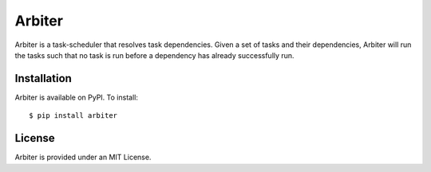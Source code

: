 =======
Arbiter
=======
.. image:: https://travis-ci.org/invenia/Arbiter.svg?branch=master
  :target: https://travis-ci.org/invenia/Arbiter?branch=master
.. image:: https://coveralls.io/repos/invenia/Arbiter/badge.png?branch=master
  :target: https://coveralls.io/r/invenia/Arbiter?branch=master

Arbiter is a task-scheduler that resolves task dependencies. Given a set of
tasks and their dependencies, Arbiter will run the tasks such that no task is
run before a dependency has already successfully run.

Installation
============
Arbiter is available on PyPI. To install::

    $ pip install arbiter


License
=======
Arbiter is provided under an MIT License.
